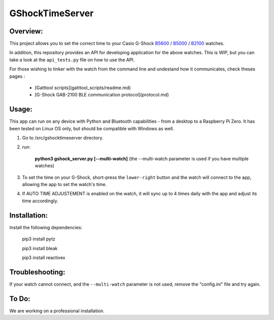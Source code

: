 ================
GShockTimeServer
================

Overview:
=========
This project allows you to set the correct time to your Casio G-Shock `B5600 <https://amzn.to/3Mt68Qb>`__ / `B5000 <https://amzn.to/4194M13>`_ / `B2100 <https://amzn.to/3MUDCGY>`__ watches.

In addition, this repository provides an API for developing application for the above watches. This is WIP,
but you can take a look at the ``api_tests.py`` file on how to use the API.

For those wishing to tinker with the watch from the command line and undestand how it communicates, check theses pages :

 * [Gatttool scripts](gatttool_scripts/readme.md)
 * [G-Shock GAB-2100 BLE communication protocol](protocol.md)


Usage:
======
This app can run on any device with Python and Bluetooth capabilities - from a desktop to a Raspberry Pi Zero. 
It has been tested on Linux OS only, but should be compatible with Windows as well.

1. Go to /src/gshocktimeserver directory.

2. run:

    **python3 gshock_server.py [--multi-watch]** (the --multi-watch parameter is used if you have multiple watches)

3. To set the time on your G-Shock, short-press the ``lower-right`` button and the watch will connect to the app, allowing the app to set the watch's time.

4. If AUTO TIME ADJUSTEMENT is enabled on the watch, it will sync up to 4 times daily with the app and adjust its time accordingly.


Installation:
=============
Install the following dependencies:

    pip3 install pytz

    pip3 install bleak
    
    pip3 install reactivex

Troubleshooting:
================
If your watch cannot connect, and the ``--multi-watch`` parameter is not used, remove the "config.ini" file and try again.

To Do:
======
We are working on a professional installation. 

